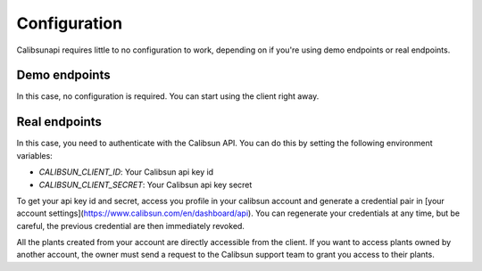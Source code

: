.. _configuration:

Configuration
=============

Calibsunapi requires little to no configuration to work, depending on if you're using demo endpoints or real endpoints.


Demo endpoints
--------------

In this case, no configuration is required. You can start using the client right away.

Real endpoints
--------------

In this case, you need to authenticate with the Calibsun API. You can do this by setting the following environment variables:

- `CALIBSUN_CLIENT_ID`: Your Calibsun api key id
- `CALIBSUN_CLIENT_SECRET`: Your Calibsun api key secret

To get your api key id and secret, access you profile in your calibsun account and generate a credential pair in [your account settings](https://www.calibsun.com/en/dashboard/api).
You can regenerate your credentials at any time, but be careful, the previous credential are then immediately revoked.

All the plants created from your account are directly accessible from the client.
If you want to access plants owned by another account, the owner must send a request to the Calibsun support team to grant you access to their plants.